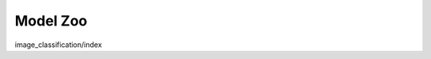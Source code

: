 Model Zoo
==========

.. container:: cards

    .. card::
        :title: Image Classification
        :link: image_classification/index.html

        Classify images.

image_classification/index
